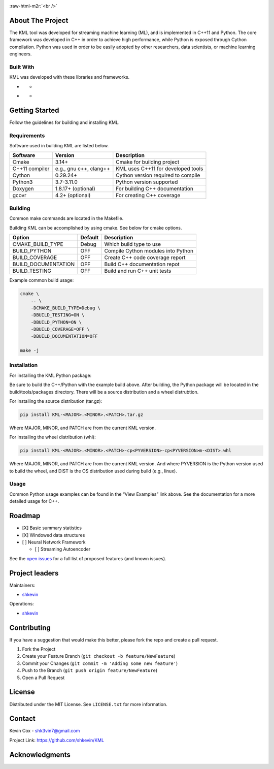 .. Adapted from https://github.com/othneildrew/Best-README-Template/blob/master/README.md

.. raw:: html

   <a name="readme-top"></a>

.. Shields
|CI| |Issues| |MIT License| |LinkedIn|

.. PROJECT LOGO
.. role:: raw-html-m2r(raw)
   :format: html

:raw-html-m2r:`<br />`

.. raw:: html

   <div align="center">
     <a href="https://github.com/shkevin/KML">
       <!-- <img src="docs/images/PNG 01-00.png" alt="Logo" width="250" height="250"> -->
       <!-- <img src="docs/images/3D Mockup 01-00.jpg" alt="Logo" height="400"> -->
       <img src="docs/images/HQ 01-03-resized.png" alt="Logo" width="800" height="400">
     </a>

     <h3 align="center">KML</h3>

     <p align="center">
       Streaming machine learning framework.
       <br />
       <a href="https://github.com/shkevin/KML"><strong>Explore the docs »</strong></a>
       <br />
       <br />
       <a href="https://github.com/shkevin/KML/tools/python/notebooks">View Examples</a>
       ·
       <a href="https://github.com/shkevin/KML/issues">Report Bug</a>
       ·
       <a href="https://github.com/shkevin/KML/issues">Request Feature</a>
     </p>
   </div>

.. Table of Contents
.. raw:: html

   <details open>
     <summary>Table of Contents</summary>
     <ol>
       <li>
         <a href="#about-the-project">About The Project</a>
         <ul>
           <li><a href="#built-with">Built With</a></li>
         </ul>
       </li>
       <li>
         <a href="#getting-started">Getting Started</a>
         <ul>
           <li><a href="#requirements">Requirements</a></li>
           <li><a href="#building">Building</a></li>
           <li><a href="#installation">Installation</a></li>
           <li><a href="#usage">Usage</a></li>
         </ul>
       </li>
       <li><a href="#roadmap">Roadmap</a></li>
       <li><a href="#contributing">Contributing</a></li>
       <li><a href="#license">License</a></li>
       <li><a href="#contact">Contact</a></li>
       <li><a href="#acknowledgments">Acknowledgments</a></li>
     </ol>
   </details>

About The Project
-----------------

The KML tool was developed for streaming machine learning (ML), and is
implemented in C++11 and Python. The core framework was developed in C++
in order to achieve high performance, while Python is exposed through
Cython compilation. Python was used in order to be easily adopted by
other researchers, data scientists, or machine learning engineers.

.. raw:: html

   <p align="right">(<a href="#readme-top">back to top</a>)</p>

Built With
~~~~~~~~~~

KML was developed with these libraries and frameworks.

-  |C++|

   -  |Eigen3|

-  |Python|

   -  |Cython|

.. raw:: html

   <p align="right">(<a href="#readme-top">back to top</a>)</p>

Getting Started
---------------

Follow the guidelines for building and installing KML.

Requirements
~~~~~~~~~~~~

Software used in building KML are listed below.

============== ====================== ==================================
Software       Version                Description
============== ====================== ==================================
Cmake          3.14+                  Cmake for building project
C++11 compiler e.g., gnu c++, clang++ KML uses C++11 for developed tools
Cython         0.29.24+               Cython version required to compile
Python3        3.7-3.11.0             Python version supported
Doxygen        1.8.17+ (optional)     For building C++ documentation
gcovr          4.2+ (optional)        For creating C++ coverage
============== ====================== ==================================

Building
~~~~~~~~

Common make commands are located in the Makefile.

Building KML can be accomplished by using cmake. See below for cmake
options.

=================== ======= ==================================
Option              Default Description
=================== ======= ==================================
CMAKE_BUILD_TYPE    Debug   Which build type to use
BUILD_PYTHON        OFF     Compile Cython modules into Python
BUILD_COVERAGE      OFF     Create C++ code coverage report
BUILD_DOCUMENTATION OFF     Build C++ documentation repot
BUILD_TESTING       OFF     Build and run C++ unit tests
=================== ======= ==================================

Example common build usage:

.. code:: bash

   cmake \
       .. \
       -DCMAKE_BUILD_TYPE=Debug \
       -DBUILD_TESTING=ON \
       -DBUILD_PYTHON=ON \
       -DBUILD_COVERAGE=OFF \
       -DBUILD_DOCUMENTATION=OFF

   make -j

Installation
~~~~~~~~~~~~

For installing the KML Python package:

Be sure to build the C++/Python with the example build above. After
building, the Python package will be located in the build/tools/packages
directory. There will be a source distribution and a wheel distrubtion.

For installing the source distribution (tar.gz):

.. code:: bash

   pip install KML-<MAJOR>.<MINOR>.<PATCH>.tar.gz

Where MAJOR, MINOR, and PATCH are from the current KML version.

For installing the wheel distribution (whl):

.. code:: bash

   pip install KML-<MAJOR>.<MINOR>.<PATCH>-cp<PYVERSION>-cp<PYVERSION>m-<DIST>.whl

Where MAJOR, MINOR, and PATCH are from the current KML version. And
where PYVERSION is the Python version used to build the wheel, and DIST
is the OS distribution used during build (e.g., linux).

.. raw:: html

   <p align="right">(<a href="#readme-top">back to top</a>)</p>

Usage
~~~~~

Common Python usage examples can be found in the “View Examples” link
above. See the documentation for a more detailed usage for C++.

.. raw:: html

   <p align="right">(<a href="#readme-top">back to top</a>)</p>

Roadmap
-------

-  [X] Basic summary statistics
-  [X] Windowed data structures
-  [ ] Neural Network Framework

   -  [ ] Streaming Autoencoder

See the `open issues <https://github.com/shkevin/KML/issues>`__ for a
full list of proposed features (and known issues).

.. raw:: html

   <p align="right">(<a href="#readme-top">back to top</a>)</p>

Project leaders
---------------

Maintainers:

-  `shkevin <https://github.com/shkevin>`__

Operations:

-  `shkevin <https://github.com/shkevin>`__

.. raw:: html

   <p align="right">(<a href="#readme-top">back to top</a>)</p>

Contributing
------------

If you have a suggestion that would make this better, please fork the
repo and create a pull request.

1. Fork the Project
2. Create your Feature Branch (``git checkout -b feature/NewFeature``)
3. Commit your Changes (``git commit -m 'Adding some new feature'``)
4. Push to the Branch (``git push origin feature/NewFeature``)
5. Open a Pull Request

.. raw:: html

   <p align="right">(<a href="#readme-top">back to top</a>)</p>

License
-------

Distributed under the MIT License. See ``LICENSE.txt`` for more
information.

.. raw:: html

   <p align="right">(<a href="#readme-top">back to top</a>)</p>

Contact
-------

Kevin Cox - shk3vin7@gmail.com

Project Link: https://github.com/shkevin/KML

.. raw:: html

   <p align="right">(<a href="#readme-top">back to top</a>)</p>

Acknowledgments
---------------

.. raw:: html

   <p align="right">(<a href="#readme-top">back to top</a>)</p>

.. Languages/Frameworks
.. |CI| image:: https://github.com/shkevin/KML/actions/workflows/build.yml/badge.svg
   :target: https://github.com/shkevin/KML/actions/workflows/build.yml
.. |Issues| image:: https://img.shields.io/github/issues/shkevin/KML
   :target: https://github.com/shkevin/KML/issues
.. |MIT License| image:: https://img.shields.io/github/license/shkevin/KML
   :target: https://github.com/shkevin/KML/blob/master/LICENSE.txt
.. |LinkedIn| image:: https://img.shields.io/badge/-LinkedIn-black.svg?color=Blue&style=social&logo=linkedin&colorB=555
   :target: https://www.linkedin.com/in/kevin-cox-640334195/
.. |C++| image:: https://img.shields.io/badge/-C++11-00599C?logo=cplusplus&logoColor=white&style=flat&labelColor=black
   :target: https://isocpp.org/wiki/faq/cpp11
.. |Eigen3| image:: https://img.shields.io/badge/-Eigen3-00599C?logo=cplusplus&logoColor=white&style=flat&labelColor=black&color=9cf
   :target: https://eigen.tuxfamily.org/index.php?title=Main_Page
.. |Python| image:: https://img.shields.io/badge/-Python3-3776AB?logo=python&logoColor=white&style=flat&labelColor=black&color=yellowgreen
   :target: https://www.python.org/
.. |Cython| image:: https://img.shields.io/badge/-Cython-3776AB?logo=python&logoColor=white&style=flat&labelColor=black&color=yellow
   :target: https://cython.org/
